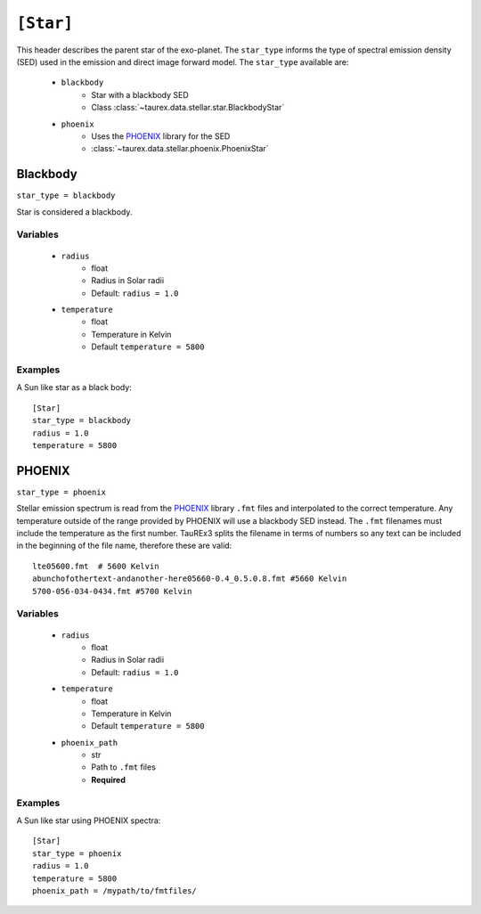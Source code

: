 .. _star:

===============
``[Star]``
===============

This header describes the parent star of the exo-planet.
The ``star_type`` informs the type of spectral emission density (SED) used in the emission and direct image forward model.
The ``star_type`` available are:
    - ``blackbody``
        - Star with a blackbody SED
        - Class :class:`~taurex.data.stellar.star.BlackbodyStar`
    - ``phoenix``
        - Uses the PHOENIX_ library for the SED
        - :class:`~taurex.data.stellar.phoenix.PhoenixStar`



Blackbody
---------
``star_type = blackbody``

Star is considered a blackbody.

Variables
~~~~~~~~~

    - ``radius``
        - float
        - Radius in Solar radii
        - Default: ``radius = 1.0``
    - ``temperature``
        - float
        - Temperature in Kelvin
        - Default ``temperature = 5800``

Examples
~~~~~~~~

A Sun like star as a black body::

    [Star]
    star_type = blackbody
    radius = 1.0
    temperature = 5800


PHOENIX
-------
``star_type = phoenix``

Stellar emission spectrum is read from the PHOENIX_ library ``.fmt`` files and interpolated to the correct temperature.
Any temperature outside of the range provided by PHOENIX will use a blackbody SED instead.
The ``.fmt`` filenames must include the temperature as the first number. TauREx3 splits the filename
in terms of numbers so any text can be included in the beginning of the file name, therefore these are valid::
    lte05600.fmt  # 5600 Kelvin
    abunchofothertext-andanother-here05660-0.4_0.5.0.8.fmt #5660 Kelvin
    5700-056-034-0434.fmt #5700 Kelvin

Variables
~~~~~~~~~

    - ``radius``
        - float
        - Radius in Solar radii
        - Default: ``radius = 1.0``
    - ``temperature``
        - float
        - Temperature in Kelvin
        - Default ``temperature = 5800``
    - ``phoenix_path``
        - str
        - Path to ``.fmt`` files
        - **Required**


Examples
~~~~~~~~

A Sun like star using PHOENIX spectra::

    [Star]
    star_type = phoenix
    radius = 1.0
    temperature = 5800
    phoenix_path = /mypath/to/fmtfiles/





.. _PHOENIX: https://arxiv.org/abs/1303.5632
